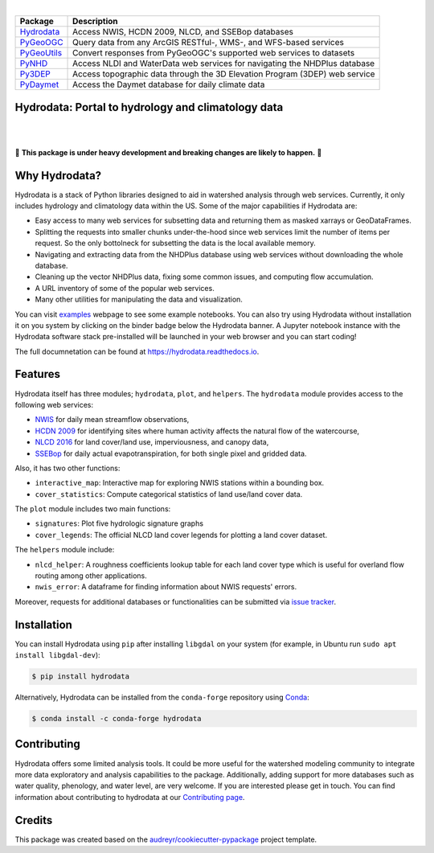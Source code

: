 .. image:: https://raw.githubusercontent.com/cheginit/hydrodata/develop/docs/_static/hydrodata_logo_text.png
    :target: https://raw.githubusercontent.com/cheginit/hydrodata/develop/docs/_static/hydrodata_logo_text.png
    :align: center

|

=========== ===========================================================================
Package     Description
=========== ===========================================================================
Hydrodata_  Access NWIS, HCDN 2009, NLCD, and SSEBop databases
PyGeoOGC_   Query data from any ArcGIS RESTful-, WMS-, and WFS-based services
PyGeoUtils_ Convert responses from PyGeoOGC's supported web services to datasets
PyNHD_      Access NLDI and WaterData web services for navigating the NHDPlus database
Py3DEP_     Access topographic data through the 3D Elevation Program (3DEP) web service
PyDaymet_   Access the Daymet database for daily climate data
=========== ===========================================================================

.. _Hydrodata: https://github.com/cheginit/hydrodata
.. _PyGeoOGC: https://github.com/cheginit/pygeoogc
.. _PyGeoUtils: https://github.com/cheginit/pygeoutils
.. _PyNHD: https://github.com/cheginit/pynhd
.. _Py3DEP: https://github.com/cheginit/py3dep
.. _PyDaymet: https://github.com/cheginit/pydaymet

Hydrodata: Portal to hydrology and climatology data
---------------------------------------------------

.. image:: https://img.shields.io/pypi/v/hydrodata.svg
    :target: https://pypi.python.org/pypi/hydrodata
    :alt: PyPi

.. image:: https://img.shields.io/conda/vn/conda-forge/hydrodata.svg
    :target: https://anaconda.org/conda-forge/hydrodata
    :alt: Conda Version

.. image:: https://codecov.io/gh/cheginit/hydrodata/branch/develop/graph/badge.svg
    :target: https://codecov.io/gh/cheginit/hydrodata
    :alt: CodeCov

.. image:: https://github.com/cheginit/hydrodata/workflows/build/badge.svg
    :target: https://github.com/cheginit/hydrodata/actions?query=workflow%3Abuild
    :alt: Github Actions

.. image:: https://readthedocs.org/projects/hydrodata/badge/?version=latest
    :target: https://hydrodata.readthedocs.io/en/latest/?badge=latest
    :alt: ReadTheDocs

.. image:: https://mybinder.org/badge_logo.svg
    :target: https://mybinder.org/v2/gh/cheginit/hydrodata/develop
    :alt: Binder

|

.. image:: https://pepy.tech/badge/hydrodata
    :target: https://pepy.tech/project/hydrodata
    :alt: Downloads

.. image:: https://www.codefactor.io/repository/github/cheginit/hydrodata/badge/develop
    :target: https://www.codefactor.io/repository/github/cheginit/hydrodata/overview/develop
    :alt: CodeFactor

.. image:: https://img.shields.io/badge/code%20style-black-000000.svg
    :target: https://github.com/psf/black
    :alt: black

.. image:: https://img.shields.io/badge/pre--commit-enabled-brightgreen?logo=pre-commit&logoColor=white
    :target: https://github.com/pre-commit/pre-commit
    :alt: pre-commit

.. image:: https://zenodo.org/badge/237573928.svg
    :target: https://zenodo.org/badge/latestdoi/237573928
    :alt: Zenodo

|

🚨 **This package is under heavy development and breaking changes are likely to happen.** 🚨

Why Hydrodata?
--------------

Hydrodata is a stack of Python libraries designed to aid in watershed analysis through
web services. Currently, it only includes hydrology and climatology data within the US.
Some of the major capabilities if Hydrodata are:

* Easy access to many web services for subsetting data and returning them as masked xarrays
  or GeoDataFrames.
* Splitting the requests into smaller chunks under-the-hood since web services limit
  the number of items per request. So the only bottolneck for subsetting the data
  is the local available memory.
* Navigating and extracting data from the NHDPlus database using web services without
  downloading the whole database.
* Cleaning up the vector NHDPlus data, fixing some common issues, and computing flow accumulation.
* A URL inventory of some of the popular web services.
* Many other utilities for manipulating the data and visualization.

You can visit `examples <https://hydrodata.readthedocs.io/en/develop/examples.html>`__
webpage to see some example notebooks. You can also try using Hydrodata without installation
it on you system by clicking on the binder badge below the Hydrodata banner. A Jupyter notebook
instance with the Hydrodata software stack pre-installed will be launched in your web browser
and you can start coding!

The full documnetation can be found at https://hydrodata.readthedocs.io.

Features
--------

Hydrodata itself has three modules; ``hydrodata``, ``plot``, and ``helpers``.
The ``hydrodata`` module provides access to the following web services:

* `NWIS <https://nwis.waterdata.usgs.gov/nwis>`__ for daily mean streamflow observations,
* `HCDN 2009 <https://www2.usgs.gov/science/cite-view.php?cite=2932>`__ for identifying sites
  where human activity affects the natural flow of the watercourse,
* `NLCD 2016 <https://www.mrlc.gov/>`__ for land cover/land use, imperviousness, and canopy data,
* `SSEBop <https://earlywarning.usgs.gov/ssebop/modis/daily>`__ for daily actual
  evapotranspiration, for both single pixel and gridded data.

Also, it has two other functions:

* ``interactive_map``: Interactive map for exploring NWIS stations within a bounding box.
* ``cover_statistics``: Compute categorical statistics of land use/land cover data.

The ``plot`` module includes two main functions:

* ``signatures``: Plot five hydrologic signature graphs
* ``cover_legends``: The official NLCD land cover legends for plotting a land cover dataset.

The ``helpers`` module include:

* ``nlcd_helper``: A roughness coefficients lookup table for each land cover type which is
  useful for overland flow routing among other applications.
* ``nwis_error``: A dataframe for finding information about NWIS requests' errors.

Moreover, requests for additional databases or functionalities can be submitted via
`issue tracker <https://github.com/cheginit/hydrodata/issues>`__.

.. image:: https://raw.githubusercontent.com/cheginit/hydrodata/develop/docs/_static/example_plots.png
    :target: https://raw.githubusercontent.com/cheginit/hydrodata/develop/docs/_static/example_plots.png


Installation
------------

You can install Hydrodata using ``pip`` after installing ``libgdal`` on your system
(for example, in Ubuntu run ``sudo apt install libgdal-dev``):

.. code-block:: console

    $ pip install hydrodata

Alternatively, Hydrodata can be installed from the ``conda-forge`` repository
using `Conda <https://docs.conda.io/en/latest/>`__:

.. code-block:: console

    $ conda install -c conda-forge hydrodata

Contributing
------------

Hydrodata offers some limited analysis tools. It could be more useful for
the watershed modeling community to integrate more data exploratory and analysis
capabilities to the package. Additionally, adding support for more databases such
as water quality, phenology, and water level, are very welcome. If you are interested
please get in touch. You can find information about contributing to hydrodata at our
`Contributing page <https://hydrodata.readthedocs.io/en/latest/contributing.html>`__.

Credits
-------

This package was created based on the `audreyr/cookiecutter-pypackage`__ project template.

__ https://github.com/audreyr/cookiecutter-pypackage

